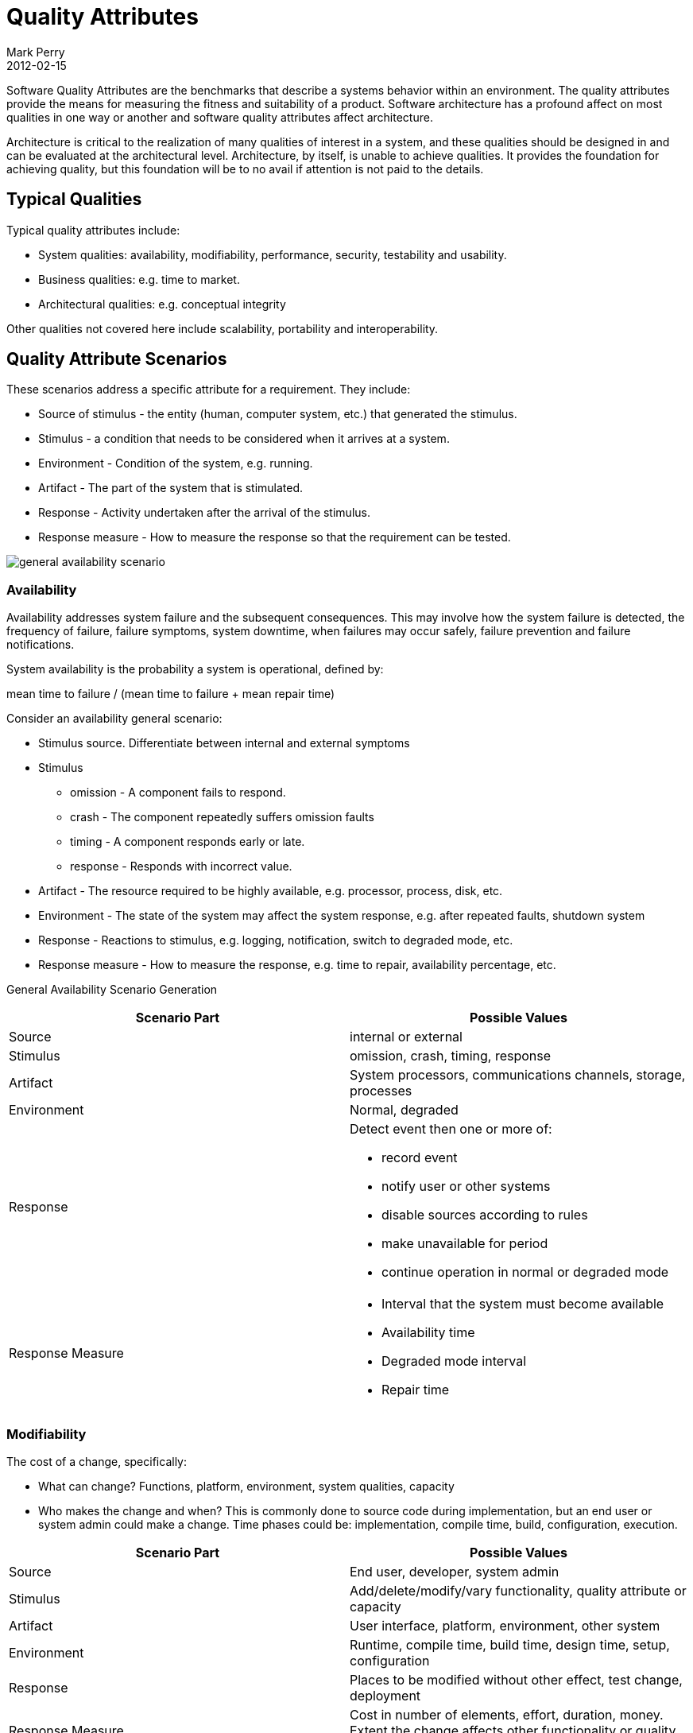 = Quality Attributes
Mark Perry
2012-02-15
:jbake-type: post
:jbake-tags: architecture, quality attributes, system attributes, architectural attributes, quality scenarios, system quality attributes
:jbake-status: published

Software Quality Attributes are the benchmarks that describe a systems behavior within an environment. The quality attributes provide the means for measuring the fitness and suitability of a product. Software architecture has a profound affect on most qualities in one way or another and software quality attributes affect architecture.

Architecture is critical to the realization of many qualities of interest in a system, and these qualities should be designed in and can be evaluated at the architectural level.  Architecture, by itself, is unable to achieve qualities. It provides the foundation for achieving quality, but this foundation will be to no avail if attention is not paid to the details.

+++++
<!-- more -->
+++++

== Typical Qualities

Typical quality attributes include:

* System qualities: availability, modifiability, performance, security, testability and usability.
* Business qualities:  e.g. time to market.
* Architectural qualities: e.g. conceptual integrity

Other qualities not covered here include scalability, portability and interoperability.

== Quality Attribute Scenarios

These scenarios address a specific attribute for a requirement.  They include:

* Source of stimulus - the entity (human, computer system, etc.) that generated the stimulus.
* Stimulus - a condition that needs to be considered when it arrives at a system.
* Environment - Condition of the system, e.g. running.
* Artifact - The part of the system that is stimulated.
* Response - Activity undertaken after the arrival of the stimulus.
* Response measure - How to measure the response so that the requirement can be tested.

image::../../../img/general_availability_scenario.png[]

=== Availability

Availability addresses system failure and the subsequent consequences.  This may involve how the system failure is detected, the frequency of failure, failure symptoms, system downtime, when failures may occur safely, failure prevention and failure notifications.

System availability is the probability a system is operational, defined by:

mean time to failure / (mean time to failure + mean repair time)

Consider an availability general scenario:

* Stimulus source.  Differentiate between internal and external symptoms
* Stimulus
** omission - A component fails to respond.
** crash - The component repeatedly suffers omission faults
** timing - A component responds early or late.
** response - Responds with incorrect value.
* Artifact - The resource required to be highly available, e.g. processor, process, disk, etc.
* Environment - The state of the system may affect the system response, e.g. after repeated faults, shutdown system
* Response - Reactions to stimulus, e.g. logging, notification, switch to degraded mode, etc.
* Response measure - How to measure the response, e.g. time to repair, availability percentage, etc.

General Availability Scenario Generation

[options="header"]
|===
| Scenario Part| Possible Values

| Source | internal or external

| Stimulus | omission, crash, timing, response

| Artifact | System processors, communications channels, storage, processes

| Environment | Normal, degraded

| Response
a| Detect event then one or more of:

- record event
- notify user or other systems
- disable sources according to rules
- make unavailable for period
- continue operation in normal or degraded mode

| Response Measure
a|
- Interval that the system must become available
- Availability time
- Degraded mode interval
- Repair time

|===

=== Modifiability

The cost of a change, specifically:

* What can change?   Functions, platform, environment, system qualities, capacity
* Who makes the change and when?  This is commonly done to source code during implementation, but an end user or system admin could make a change.  Time phases could be: implementation, compile time, build, configuration, execution.

|===
| Scenario Part | Possible Values

| Source | End user, developer, system admin
| Stimulus | Add/delete/modify/vary functionality, quality attribute or capacity
| Artifact | User interface, platform, environment, other system
| Environment | Runtime, compile time, build time, design time, setup, configuration
| Response | Places to be modified without other effect, test change, deployment
| Response Measure | Cost in number of elements, effort, duration, money.  Extent the change affects other functionality or quality attributes
|===

=== Performance

The timing of events, interrupts, messages, user requests or the passage of time and the system response.  How long does this take?

|===
| Scenario Part | Possible Values

| Source | One of multitude independent sources or within system
| Stimulus | Perdioc event, sporadic events, non-deterministic (stochastic) events
| Artifact | System
| Environment | Normal or overloaded mode
| Response | Processes stimuli, changes to level of service
| Response Measure | Latency, deadline, throughput, jitter, miss rate, data loss
|===

For much of the history of software engineering, performance has been the dominant factor in system architecture, often at the expense of other qualities.  The commoditisation of hardware has meant other qualities are now serious competitors.

=== Security

The ability to resist unauthorised usage.  Characterised by:

* Non repudiation - The property that a transaction cannot be denied by any parties (e.g. disputing internet purchase you did make).
* Confidentiality - Data or services are protected from unauthorised access.
* Integrity - Data or services delivered as intended (e.g. hacker has changed billing amount)
* Assurance - Transaction parties are who they claim (e.g. the email from the bank is actually from the back, not a fraudster)
* Availability - The system is available for genuine use (e.g. denial of service brings down website)
* Auditing - tracking of activities to later reconstruct them.

|===
| Scenario Part | Possible Values

| Source
a| Individual or system that is:

* correctly identified, identified incorrectly, unknown identity
who is:
* internal/external, authorised/unauthorised
with access to:
* limited or vast resources
| Stimulus | Display data, change/delete data, access service, reduce availability
| Artifact | System services, data
| Environment | Online or offline, connected or disconnected, firewalled or open
| Response | Authenticate user, hide identity, block access, allow access, grant/withdraw permission, record access, store data in format, unexplainable high demand, informs user or system, restricts availability
| Response Measure | Time, effort or resources to circumvent with probability, probability of detecting attack, probability of identifying responsible party, services available in DOS attack, extent of damage, percentage of legitimate access denied
|===

=== Testability

The extent of the ease the software faults can be demonstrated.

|===
| Scenario Part | Possible Values

| Source | Unit tester, integration tester, system tester, client acceptance tester, user
| Stimulus | Analysis, architecture, design, class, integration, delivery
| Artifact | Design, code, application
| Environment | Development time, design time, compile time, deploy time
| Response | Access state values, computes values, prepare test environment
| Response Measure
a|
* Percent of statements executed
* Probability of failure if a fault exists
* Time to perform tests
* Time to prepare test environment |
|===

=== Usability

The ease to perform a task and user support:

* Time to learn
* Time to perform task efficiently
* Impact of errors
* User customisation
* Confidence that correct action was taken

|===
| Scenario Part | Possible Values

| Source | End user
| Stimulus | Learn system features, use system efficiently, minimise error impact, adapt system, feel comfortable
| Artifact | System
| Environment | Runtime or configuration time
| Response
a|
* Learn features - context sensitive help, familiar interface, usable interface in unfamiliar context
* Use system efficiently - Aggregation of data or commands, reuse of data/commands, interface navigation, distinct views with consistent operations, searching, simultaneous tasks
* Minimise error impace - undo, cancel, recover, correct user error, retrieve password, verify resources
* Comfort - Display system state, work at users pace
| Response Measure | Task time, number of errors, number of problems solved, user satisfaction, gain of user knowledge, ratio of successful operations, amount of time/data lost
|===

== Business qualities

Often business qualities goals can affect a system architecture:

* Time to market
* Cost and benefit
* System lifetime
* Target market
* Rollout schedule - base functionality of first release, enhancements
* Integration with other systems

== Architectural Qualities

Qualities that related directly to the architecture:

* Conceptual integrity - the architecture should do similar things in similar ways
* Correctness and completeness
* Buildability - can be made by the team in a timely manner

== Summary

The system quality attributes described are those commonly addressed by software architecture.  By using attribute scenarios one can understand the way these attributes can affect the architecture.

